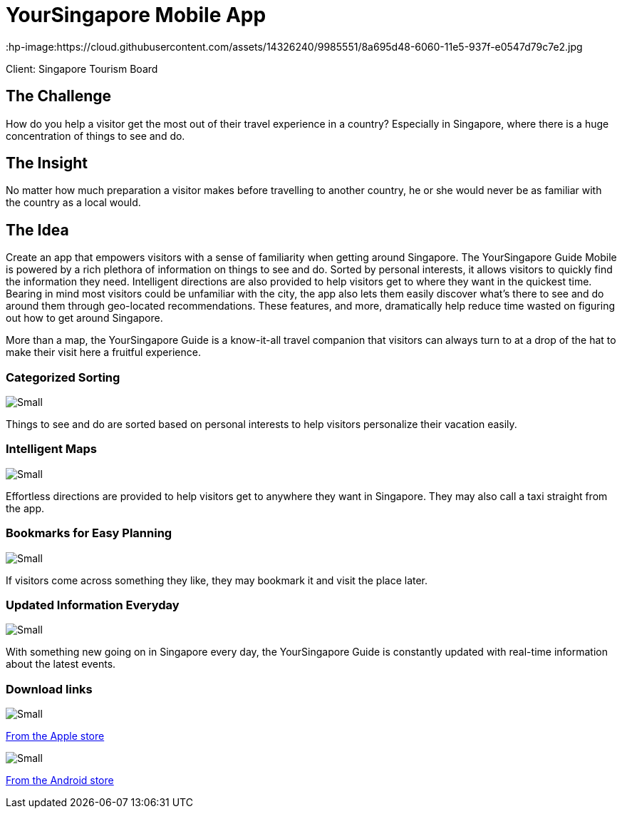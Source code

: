 = YourSingapore Mobile App
:hp-image:https://cloud.githubusercontent.com/assets/14326240/9985551/8a695d48-6060-11e5-937f-e0547d79c7e2.jpg
:hp-tags: STB

Client: Singapore Tourism Board

== The Challenge 
How do you help a visitor get the most out of their travel experience in a country? Especially in Singapore, where there is a huge concentration of things to see and do.

== The Insight 
No matter how much preparation a visitor makes before travelling to another country, he or she would never be as familiar with the country as a local would.

== The Idea 
Create an app that empowers visitors with a sense of familiarity when getting around Singapore. The YourSingapore Guide Mobile is powered by a rich plethora of information on things to see and do. Sorted by personal interests, it allows visitors to quickly find the information they need. Intelligent directions are also provided to help visitors get to where they want in the quickest time. Bearing in mind most visitors could be unfamiliar with the city, the app also lets them easily discover what's there to see and do around them through geo-located recommendations. These features, and more, dramatically help reduce time wasted on figuring out how to get around Singapore.

More than a map, the YourSingapore Guide is a know-it-all travel companion that visitors can always turn to at a drop of the hat to make their visit here a fruitful experience.

=== Categorized Sorting
image::https://cloud.githubusercontent.com/assets/14326240/9955638/384db938-5e25-11e5-9c90-14be387689e8.png[Small]
Things to see and do are sorted based on personal interests to help visitors personalize their vacation easily.

=== Intelligent Maps
image::https://cloud.githubusercontent.com/assets/14326240/9955653/5773f6ec-5e25-11e5-972a-5444ddd1744d.png[Small]
Effortless directions are provided to help visitors get to anywhere they want in Singapore. They may also call a taxi straight from the app.

=== Bookmarks for Easy Planning
image::https://cloud.githubusercontent.com/assets/14326240/9955660/670f6794-5e25-11e5-85e5-e45dbb735a9b.png[Small]
If visitors come across something they like, they may bookmark it and visit the place later.

=== Updated Information Everyday
image::https://cloud.githubusercontent.com/assets/14326240/9955665/7027772c-5e25-11e5-8e9c-0ea07f367268.png[Small]
With something new going on in Singapore every day, the YourSingapore Guide is constantly updated with real-time information about the latest events.

=== Download links
image::https://cloud.githubusercontent.com/assets/14326240/9955672/7cda3df6-5e25-11e5-9a4a-aee45ad83c1d.png[Small]
link:http://itunes.apple.com/sg/app/yoursingapore-guide-singapore/id437411162?mt=8[From the Apple store]

image::https://cloud.githubusercontent.com/assets/14326240/9955684/8ce82e92-5e25-11e5-8ef8-24f8932209c1.png[Small]
link:https://market.android.com/details?id=sg.codigo.yoursingapore[From the Android store]
